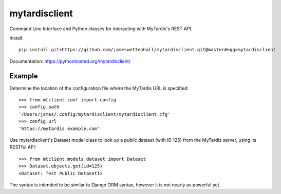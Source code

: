 mytardisclient
--------------

Command Line Interface and Python classes for interacting with MyTardis's REST API.

Install::

    pip install git+https://github.com/jameswettenhall/mytardisclient.git@master#egg=mytardisclient

Documentation: https://pythonhosted.org/mytardisclient/

Example
~~~~~~~

Determine the location of the configuration file where the MyTardis URL is specified::

  >>> from mtclient.conf import config
  >>> config.path
  '/Users/james/.config/mytardisclient/mytardisclient.cfg'
  >>> config.url
  'https://mytardis.example.com'

Use mytardisclient's Dataset model class to look up a public dataset
(with ID 125) from the MyTardis server, using its RESTful API::

  >>> from mtclient.models.dataset import Dataset
  >>> Dataset.objects.get(id=125)
  <Dataset: Test Public Dataset1>

The syntax is intended to be similar to Django ORM syntax, however it is not
nearly as powerful yet.
